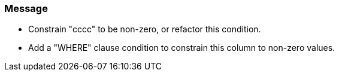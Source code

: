 === Message

* Constrain "cccc" to be non-zero, or refactor this condition.
* Add a "WHERE" clause condition to constrain this column to non-zero values.

